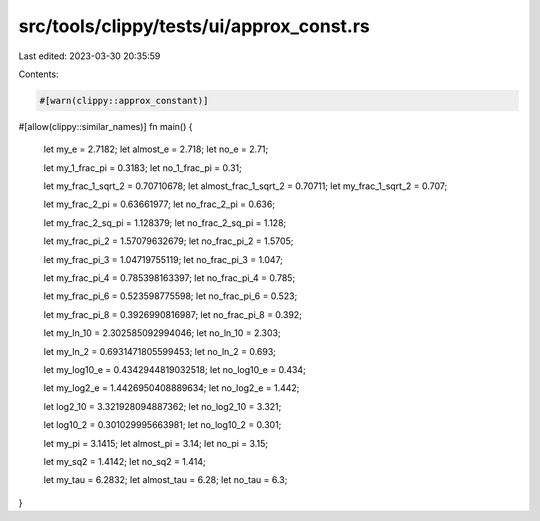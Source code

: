 src/tools/clippy/tests/ui/approx_const.rs
=========================================

Last edited: 2023-03-30 20:35:59

Contents:

.. code-block:: rs

    #[warn(clippy::approx_constant)]
#[allow(clippy::similar_names)]
fn main() {
    let my_e = 2.7182;
    let almost_e = 2.718;
    let no_e = 2.71;

    let my_1_frac_pi = 0.3183;
    let no_1_frac_pi = 0.31;

    let my_frac_1_sqrt_2 = 0.70710678;
    let almost_frac_1_sqrt_2 = 0.70711;
    let my_frac_1_sqrt_2 = 0.707;

    let my_frac_2_pi = 0.63661977;
    let no_frac_2_pi = 0.636;

    let my_frac_2_sq_pi = 1.128379;
    let no_frac_2_sq_pi = 1.128;

    let my_frac_pi_2 = 1.57079632679;
    let no_frac_pi_2 = 1.5705;

    let my_frac_pi_3 = 1.04719755119;
    let no_frac_pi_3 = 1.047;

    let my_frac_pi_4 = 0.785398163397;
    let no_frac_pi_4 = 0.785;

    let my_frac_pi_6 = 0.523598775598;
    let no_frac_pi_6 = 0.523;

    let my_frac_pi_8 = 0.3926990816987;
    let no_frac_pi_8 = 0.392;

    let my_ln_10 = 2.302585092994046;
    let no_ln_10 = 2.303;

    let my_ln_2 = 0.6931471805599453;
    let no_ln_2 = 0.693;

    let my_log10_e = 0.4342944819032518;
    let no_log10_e = 0.434;

    let my_log2_e = 1.4426950408889634;
    let no_log2_e = 1.442;

    let log2_10 = 3.321928094887362;
    let no_log2_10 = 3.321;

    let log10_2 = 0.301029995663981;
    let no_log10_2 = 0.301;

    let my_pi = 3.1415;
    let almost_pi = 3.14;
    let no_pi = 3.15;

    let my_sq2 = 1.4142;
    let no_sq2 = 1.414;

    let my_tau = 6.2832;
    let almost_tau = 6.28;
    let no_tau = 6.3;
}


